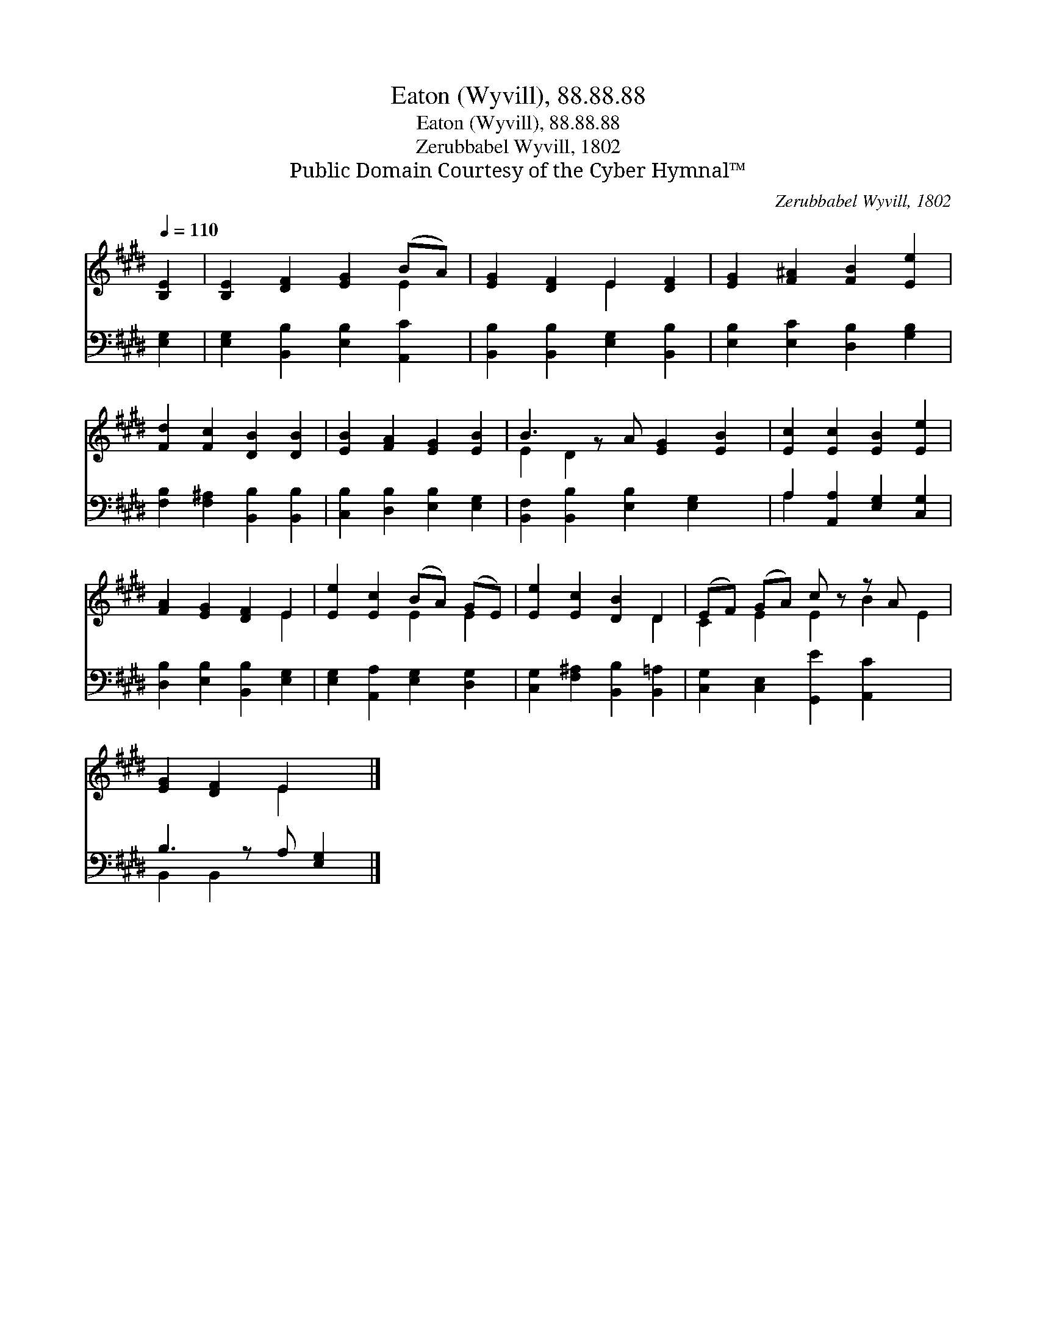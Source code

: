 X:1
T:Eaton (Wyvill), 88.88.88
T:Eaton (Wyvill), 88.88.88
T:Zerubbabel Wyvill, 1802
T:Public Domain Courtesy of the Cyber Hymnal™
C:Zerubbabel Wyvill, 1802
Z:Public Domain
Z:Courtesy of the Cyber Hymnal™
%%score ( 1 2 ) ( 3 4 )
L:1/8
Q:1/4=110
M:none
K:E
V:1 treble 
V:2 treble 
V:3 bass 
V:4 bass 
V:1
 [B,E]2 | [B,E]2 [DF]2 [EG]2 (BA) | [EG]2 [DF]2 E2 [DF]2 | [EG]2 [F^A]2 [FB]2 [Ee]2 | %4
 [Fd]2 [Fc]2 [DB]2 [DB]2 | [EB]2 [FA]2 [EG]2 [EB]2 | B3 z A [EG]2 [EB]2 | [Ec]2 [Ec]2 [EB]2 [Ee]2 | %8
 [FA]2 [EG]2 [DF]2 E2 | [Ee]2 [Ec]2 (BA) (GE) | [Ee]2 [Ec]2 [DB]2 D2 | (EF) (GA) c z z A x2 | %12
 [EG]2 [DF]2 E2 x |] %13
V:2
 x2 | x6 E2 | x4 E2 x2 | x8 | x8 | x8 | E2 D2 x5 | x8 | x6 E2 | x4 E2 E2 | x6 D2 | C2 E2 E2 B2 E2 | %12
 x4 E2 x |] %13
V:3
 [E,G,]2 | [E,G,]2 [B,,B,]2 [E,B,]2 [A,,C]2 | [B,,B,]2 [B,,B,]2 [E,G,]2 [B,,B,]2 | %3
 [E,B,]2 [E,C]2 [D,B,]2 [G,B,]2 | [F,B,]2 [F,^A,]2 [B,,B,]2 [B,,B,]2 | %5
 [C,B,]2 [D,B,]2 [E,B,]2 [E,G,]2 | [B,,F,]2 [B,,B,]2 [E,B,]2 [E,G,]2 x | %7
 A,2 [A,,A,]2 [E,G,]2 [C,G,]2 | [D,B,]2 [E,B,]2 [B,,B,]2 [E,G,]2 | %9
 [E,G,]2 [A,,A,]2 [E,G,]2 [D,G,]2 | [C,G,]2 [F,^A,]2 [B,,B,]2 [B,,=A,]2 | %11
 [C,G,]2 [C,E,]2 [G,,E]2 [A,,C]2 x2 | B,3 z A, [E,G,]2 |] %13
V:4
 x2 | x8 | x8 | x8 | x8 | x8 | x9 | A,2 x6 | x8 | x8 | x8 | x10 | B,,2 B,,2 x3 |] %13

